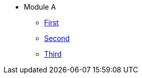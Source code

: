* Module A
** xref:modulea1.adoc[First]
** xref:modulea2.adoc[Second]
** xref:modulea3.adoc[Third]

